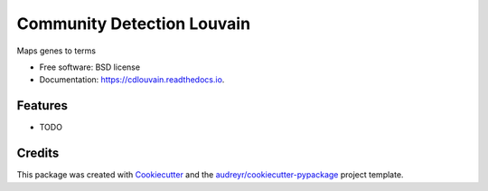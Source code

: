 ===================================================
Community Detection Louvain
===================================================

.. image:: https://img.shields.io/pypi/v/cdlouvain.svg
        :target: https://pypi.python.org/pypi/cdlouvain

.. image:: https://img.shields.io/travis/idekerlab/cdlouvain.svg
        :target: https://travis-ci.org/idekerlab/cdlouvain

.. image:: https://readthedocs.org/projects/cdlouvain/badge/?version=latest
        :target: https://cdlouvain.readthedocs.io/en/latest/?badge=latest
        :alt: Documentation Status

.. image:: https://requires.io/github/idekerlab/cdlouvain/requirements.svg?branch=master
        :target: https://requires.io/github/idekerlab/cdlouvain/requirements?branch=master
        :alt: Dependencies


Maps genes to terms

* Free software: BSD license
* Documentation: https://cdlouvain.readthedocs.io.

Features
--------

* TODO

Credits
---------

This package was created with Cookiecutter_ and the `audreyr/cookiecutter-pypackage`_ project template.

.. _Cookiecutter: https://github.com/audreyr/cookiecutter
.. _`audreyr/cookiecutter-pypackage`: https://github.com/audreyr/cookiecutter-pypackage

